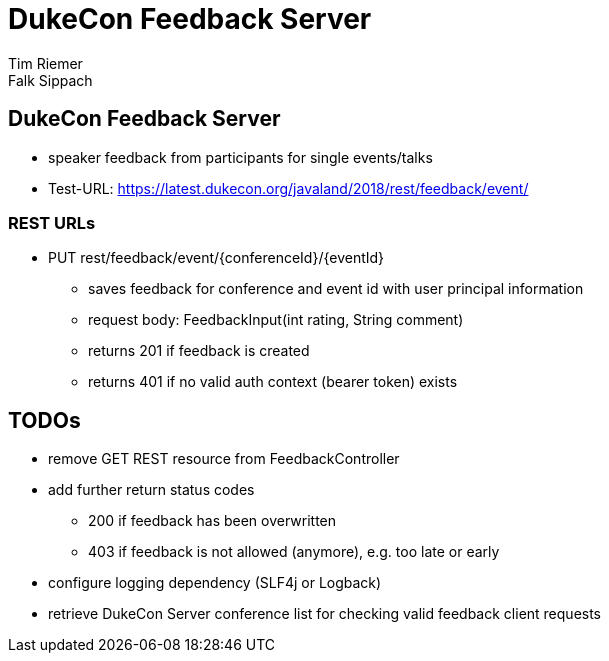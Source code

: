 = DukeCon Feedback Server
Tim Riemer; Falk Sippach
:doctype: book
:icons: font
:source-highlighter: highlightjs

== DukeCon Feedback Server
* speaker feedback from participants for single events/talks
* Test-URL: https://latest.dukecon.org/javaland/2018/rest/feedback/event/

=== REST URLs
* PUT rest/feedback/event/{conferenceId}/{eventId}
** saves feedback for conference and event id with user principal information
** request body: FeedbackInput(int rating, String comment)
** returns 201 if feedback is created
** returns 401 if no valid auth context (bearer token) exists

== TODOs
* remove GET REST resource from FeedbackController
* add further return status codes
** 200 if feedback has been overwritten
** 403 if feedback is not allowed (anymore), e.g. too late or early
* configure logging dependency (SLF4j or Logback)
* retrieve DukeCon Server conference list for checking valid feedback client requests

